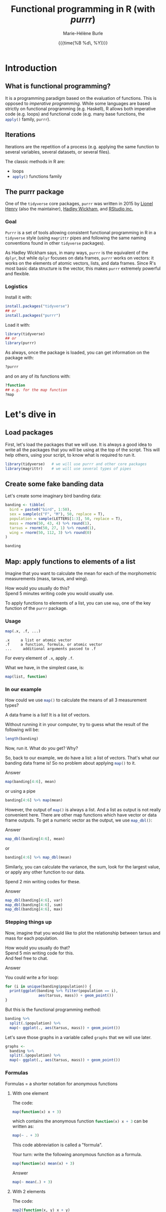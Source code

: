 #+OPTIONS: title:t date:t author:t email:t
#+OPTIONS: toc:t h:6 num:nil |:t todo:nil
#+OPTIONS: *:t -:t ::t <:t \n:t e:t creator:nil
#+OPTIONS: f:t inline:t tasks:t tex:t timestamp:t
#+OPTIONS: html-preamble:t html-postamble:nil

#+PROPERTY: header-args:R :session R:purrr :eval no :exports code :tangle yes :comments link

#+TITLE:   Functional programming in R (with /purrr/)
#+DATE:	   {{{time(%B %d\, %Y)}}}
#+AUTHOR:  Marie-Hélène Burle
#+EMAIL:   msb2@sfu.ca

* Introduction

** What is functional programming?

It is a programming paradigm based on the evaluation of functions. This is opposed to /imperative  programming/. While some languages are based strictly on functional programming (e.g. Haskell), R allows both imperative code (e.g. loops) and functional code (e.g. many base functions, the src_R[:eval no]{apply()} family, src_R[:eval no]{purrr}).

** Iterations

Iterations are the repetition of a process (e.g. applying the same function to several variables, several datasets, or several files).

The classic methods in R are:

- loops
- src_R[:eval no]{apply()} functions family

** The purrr package

One of the src_R[:eval no]{tidyverse} core packages, src_R[:eval no]{purrr} was written in 2015 by [[https://github.com/lionel-][Lionel Henry]] (also the maintainer), [[http://hadley.nz/][Hadley Wickham]], and [[https://www.rstudio.com/][RStudio inc.]] 

*** Goal

src_R[:eval no]{Purrr} is a set of tools allowing consistent functional programming in R in a src_R[:eval no]{tidyverse} style (using src_R[:eval no]{magrittr} pipes and following the same naming conventions found in other src_R[:eval no]{tidyverse} packages).

As Hadley Wickham says, in many ways, src_R[:eval no]{purrr} is the equivalent of the src_R[:eval no]{dplyr}, but while src_R[:eval no]{dplyr} focuses on data frames, src_R[:eval no]{purrr} works on vectors: it works on the elements of atomic vectors, lists, and data frames. Since R's most basic data structure is the vector, this makes src_R[:eval no]{purrr} extremely powerful and flexible.

*** Logistics

Install it with:

#+BEGIN_SRC R
install.packages("tidyverse")
## or
install.packages("purrr")
#+END_SRC

Load it with:

#+BEGIN_SRC R
library(tidyverse)
## or
library(purrr)
#+END_SRC

As always, once the package is loaded, you can get information on the package with:

#+BEGIN_SRC R
?purrr
#+END_SRC

and on any of its functions with:

#+BEGIN_SRC R
?function
## e.g. for the map function
?map
#+END_SRC

* Let's dive in

** Load packages

First, let's load the packages that we will use. It is always a good idea to write all the packages that you will be using at the top of the script. This will help others, using your script, to know what is required to run it.

#+BEGIN_SRC R
library(tidyverse)   # we will use purrr and other core packages
library(magrittr)    # we will use several types of pipes
#+END_SRC

** Create some fake banding data

Let's create some imaginary bird banding data:

#+BEGIN_SRC R
banding <- tibble(
  bird = paste0("bird", 1:50),
  sex = sample(c("F", "M"), 50, replace = T),
  population = sample(LETTERS[1:3], 50, replace = T),
  mass = rnorm(50, 43, 4) %>% round(1),
  tarsus = rnorm(50, 27, 1) %>% round(1),
  wing = rnorm(50, 112, 3) %>% round(0)
)

banding
#+END_SRC

** Map: apply functions to elements of a list

Imagine that you want to calculate the mean for each of the morphometric measurements (mass, tarsus, and wing).

#+BEGIN_VERBATIM
How would you usually do this?
Spend 5 minutes writing code you would usually use.
#+END_VERBATIM

To apply functions to elements of a list, you can use src_R[:eval no]{map}, one of the key function of the src_R[:eval no]{purrr} package.

*** Usage

#+BEGIN_SRC R
map(.x, .f, ...)
#+END_SRC

#+BEGIN_EXAMPLE
.x     a list or atomic vector
.f     a function, formula, or atomic vector
...     additional arguments passed to .f
#+END_EXAMPLE

For every element of src_R[:eval no]{.x}, apply src_R[:eval no]{.f}.

What we have, in the simplest case, is:

#+BEGIN_SRC R
map(list, function)
#+END_SRC

*** In our example

#+BEGIN_VERBATIM
How could we use src_R[:eval no]{map()} to calculate the means of all 3 measurement types?
#+END_VERBATIM

#+BEGIN_RED
A data frame is a list! It is a list of vectors.

Without running it in your computer, try to guess what the result of the following will be:

#+BEGIN_SRC R
length(banding)
#+END_SRC

Now, run it. What do you get? Why?
#+END_RED

So, back to our example, we do have a list: a list of vectors. That's what our banding data frame is! So no problem about applying src_R[:eval no]{map()} to it.

#+BEGIN_accordion
Answer
#+END_accordion

#+HTML: <div class="panel">
#+BEGIN_SRC R
map(banding[4:6], mean)
#+END_SRC

or using a pipe

#+BEGIN_SRC R
banding[4:6] %>% map(mean)
#+END_SRC
#+HTML: </div>

However, the output of src_R[:eval no]{map()} is always a list. And a list as output is not really convenient here. There are other map functions which have vector or data frame outputs. To get a numeric vector as the output, we use src_R[:eval no]{map_dbl()}:

#+BEGIN_accordion
Answer
#+END_accordion

#+HTML: <div class="panel">
#+BEGIN_SRC R
map_dbl(banding[4:6], mean)
#+END_SRC

or

#+BEGIN_SRC R
banding[4:6] %>% map_dbl(mean)
#+END_SRC
#+HTML: </div>

Similarly, you can calculate the variance, the sum, look for the largest value, or apply any other function to our data.

#+BEGIN_VERBATIM
Spend 2 min writing codes for these.
#+END_VERBATIM

#+BEGIN_accordion
Answer
#+END_accordion

#+HTML: <div class="panel">
#+BEGIN_SRC R
map_dbl(banding[4:6], var)
map_dbl(banding[4:6], sum)
map_dbl(banding[4:6], max)
#+END_SRC
#+HTML: </div>

*** Stepping things up

Now, imagine that you would like to plot the relationship between tarsus and mass for each population.

#+BEGIN_VERBATIM
How would you usually do that?
Spend 5 min writing code for this.
And feel free to chat.
#+END_VERBATIM

#+BEGIN_accordion
Answer
#+END_accordion

#+HTML: <div class="panel">
You could write a for loop:

#+BEGIN_SRC R
for (i in unique(banding$population)) {
  print(ggplot(banding %>% filter(population == i),
               aes(tarsus, mass)) + geom_point())
}
#+END_SRC

But this is the functional programming method:

#+BEGIN_SRC R
banding %>%
  split(.$population) %>%
  map(~ ggplot(., aes(tarsus, mass)) + geom_point())
#+END_SRC

Let's save those graphs in a variable called src_R[:eval no]{graphs} that we will use later.

#+BEGIN_SRC R
graphs <-
  banding %>%
  split(.$population) %>%
  map(~ ggplot(., aes(tarsus, mass)) + geom_point())
#+END_SRC
#+HTML: </div>

*** Formulas

#+BEGIN_RED
Formulas = a shorter notation for anonymous functions
#+END_RED

**** With one element

The code:

#+BEGIN_SRC R
map(function(x) x + 3)
#+END_SRC

which contains the anonymous function src_R[:eval no]{function(x) x + 3} can be written as:

#+BEGIN_SRC R
map(~ . + 3)
#+END_SRC

This code abbreviation is called a "formula".

#+BEGIN_VERBATIM
Your turn: write the following anonymous function as a formula.
#+END_VERBATIM

#+BEGIN_SRC R
map(function(x) mean(x) + 3)
#+END_SRC

#+BEGIN_accordion
Answer
#+END_accordion

#+HTML: <div class="panel">
#+BEGIN_SRC R
map(~ mean(.) + 3)
#+END_SRC
#+HTML: </div>

**** With 2 elements

The code:

#+BEGIN_SRC R
map2(function(x, y) x + y)
#+END_SRC

can be shortened to:

#+BEGIN_SRC R
map2(~ .x + .y)
#+END_SRC

**** Referring to elements

| 1st element |   | 2nd element |   | 3rd element |
|-------------+---+-------------+---+-------------|
| =.=         |   |             |   |             |
| =.x=        |   | =.y=        |   |             |
| =..1=       |   | =..2=       |   | =..3=       |

etc.

#+BEGIN_VERBATIM
Your turn: write the following anonymous function as a formula.
#+END_VERBATIM

#+BEGIN_SRC R
pmap(function(x1, x2, y) lm(y ~ x1 + x2))
#+END_SRC

#+BEGIN_accordion
Answer
#+END_accordion

#+HTML: <div class="panel">
#+BEGIN_SRC R
pmap(~ lm(..3 ~ ..1 + ..2))
#+END_SRC
#+HTML: </div>

** src_R[:eval no]{map_if}/src_R[:eval no]{modify_if} and src_R[:eval no]{map_at}/src_R[:eval no]{modify_at}

We built our data frame with src_R[:eval no]{tibble()} which, as is the norm in the src_R[:eval no]{tidyverse}, does not transform strings into factors:

#+BEGIN_SRC R
banding <-
  tibble(
    bird = paste0("bird", 1:50),
    sex = sample(c("F", "M"), 50, replace = T),
    population = sample(LETTERS[1:3], 50, replace = T),
    mass = rnorm(50, 43, 4) %>% round(1),
    tarsus = rnorm(50, 27, 1) %>% round(1),
    wing = rnorm(50, 112, 3) %>% round(0)
  ) %T>% 
  str()
#+END_SRC

Several base R functions however, do.

Let's build the same data with the base R function src_R[:eval no]{data.frame()}:

#+BEGIN_SRC R
banding <-
  data.frame(
    bird = paste0("bird", 1:50),
    sex = sample(c("F", "M"), 50, replace = T),
    population = sample(LETTERS[1:3], 50, replace = T),
    mass = rnorm(50, 43, 4) %>% round(1),
    tarsus = rnorm(50, 27, 1) %>% round(1),
    wing = rnorm(50, 112, 3) %>% round(0)
  ) %T>% 
  str()
#+END_SRC

#+BEGIN_RED
The reason several base R functions transform strings into factors is historic. This used to be essential to save space. But this is not relevant anymore and has become somewhat of an annoyance.
#+END_RED

If you have such a data frame, you may wish to transform the factors into characters.

#+BEGIN_VERBATIM
How can you do this?
#+END_VERBATIM

src_R[:eval no]{map()} has the derivatives src_R[:eval no]{map_if()} and src_R[:eval no]{map_at()} which allow to apply functions when conditions are met or at certain locations. Here, we can use src_R[:eval no]{map_if()}:

#+BEGIN_SRC R
banding %>%
  map_if(is.factor, as.character) %T>% 
  str()
#+END_SRC

However, src_R[:eval no]{map_if} and src_R[:eval no]{map_at} always return lists. If you want the output to be of the same type of the input, use src_R[:eval no]{modify_if} and src_R[:eval no]{modify_at} instead.

#+BEGIN_SRC R
banding <-
  data.frame(
    bird = paste0("bird", 1:50),
    sex = sample(c("F", "M"), 50, replace = T),
    population = sample(LETTERS[1:3], 50, replace = T),
    mass = rnorm(50, 43, 4) %>% round(1),
    tarsus = rnorm(50, 27, 1) %>% round(1),
    wing = rnorm(50, 112, 3) %>% round(0)
  )

banding %>%
  modify_if(is.factor, as.character) %>%
  head() %T>% 
  str()
#+END_SRC

#+BEGIN_RED
This could also be accomplished with src_R[:eval no]{mutate_if()}:

#+BEGIN_SRC R
banding %>% mutate_if(is.factor, as.character)
#+END_SRC

But the src_R[:eval no]{map()} functions also work with lists and are more flexible than src_R[:eval no]{mutate()} and its derivatives.
#+END_RED

*** Usage

#+BEGIN_SRC R
modify(.x, .f, ...)
modify_if(.x, .p, .f, ...)
modify_at(.x, .at, .f, ...)
#+END_SRC

#+BEGIN_EXAMPLE
.x     a list or atomic vector
.f     a function, formula, or atomic vector
...    additional arguments passed to .f
.p     a predicate function.
       Only the elements for which .p evaluates to TRUE will be modified
.at    a character vector of names or a numeric vector of positions.
       Only the elements corresponding to .at will be modified
#+END_EXAMPLE

For every element of src_R[:eval no]{.x}, apply src_R[:eval no]{.f}, and return a modified version of src_R[:eval no]{.x}.

So basically, in its simplest form, we have:

#+BEGIN_SRC R
modify(list, function)
#+END_SRC

** Walk: apply side effects to elements of a list

Now, we want to save the 3 graphs we previously drew into 3 files.

#+BEGIN_VERBATIM
How would you do this?
Spend 5 minutes writing code you would usually use.
#+END_VERBATIM

To apply side effects to elements of a list, we use the src_R[:eval no]{walk} functions family.

*** Usage

#+BEGIN_SRC R
walk(.x, .f, ...)
#+END_SRC

#+BEGIN_EXAMPLE
.x     a list or atomic vector
.f     a function, formula, or atomic vector
...     additional arguments passed to .f
#+END_EXAMPLE

*** Apply to our example

We already have a list of graphs: src_R[:eval no]{graphs}. Now, we can create a list of paths where we want to save them:

#+BEGIN_SRC R
paths <- paste0("population_", names(graphs), ".png")
#+END_SRC

So we want to save each element of src_R[:eval no]{graphs} into an element of src_R[:eval no]{paths}. The function we will use is src_R[:eval no]{ggsave}. To apply it to all of our elements, instead of using src_R[:eval no]{map}, we will use src_R[:eval no]{walk} because we are not trying to create a new object.

The problem is that we have 2 lists to deal with. src_R[:eval no]{Map} and src_R[:eval no]{walk} only allow to deal with one list. But src_R[:eval no]{map2} and src_R[:eval no]{walk2} allow to deal with 2 lists (src_R[:eval no]{pmap} and src_R[:eval no]{pwalk} allow to deal with any number of lists).

Here is how src_R[:eval no]{walk2} works (it is the same for src_R[:eval no]{map2}):

#+BEGIN_SRC R
walk2(.x, .y, .f, ...)
#+END_SRC

#+BEGIN_EXAMPLE
.x, .y   vectors of the same length.
         A vector of length 1 will be recycled.
.f       a function, formula, or atomic vector
...       additional arguments passed to .f
#+END_EXAMPLE

#+BEGIN_VERBATIM
Give it a try:
use src_R[:eval no]{walk2} to save the elements of src_R[:eval no]{graphs} into the elements of src_R[:eval no]{paths} using src_R[:eval no]{ggsave}.
Don't hesitate to look up the help file for src_R[:eval no]{ggsave} with src_R[:eval no]{?ggsave} if you don't remember how to use it!
#+END_VERBATIM

#+BEGIN_accordion
Answer
#+END_accordion

#+HTML: <div class="panel">
#+BEGIN_SRC R
walk2(paths, graphs, ggsave)
#+END_SRC
#+HTML: </div>

* Summary of the map and walk functions family

We will use different src_R[:eval no]{map} (or src_R[:eval no]{walk}, if we want the side effects) function depending on:

#+BEGIN_VERSE
- How many lists we are using in the input
#+END_VERSE

| number of arguments in input |   |   | purrr function    |
|------------------------------+---+---+-------------------|
|                            1 |   |   | =map= or =walk=   |
|                            2 |   |   | =map2= or =walk2= |
|                         more |   |   | =pmap= or =pwalk= |

#+HTML: <br>

#+BEGIN_VERSE
- The class of the output we want
#+END_VERSE

| class we want for the output   |   |   | purrr function |
|--------------------------------+---+---+----------------|
| nothing*                       |   |   | =walk=         |
| list*                          |   |   | =map=          |
| double                         |   |   | =map_dbl=      |
| integer                        |   |   | =map_int=      |
| character                      |   |   | =map_chr=      |
| logical                        |   |   | =map_lgl=      |
| data frame (by row-binding)    |   |   | =map_dfr=      |
| data frame (by column-binding) |   |   | =map_dfc=      |

#+HTML: <br>

Results are returned predictably and consistently, which is [[https://blog.rstudio.com/2016/01/06/purrr-0-2-0/][not the case]] of src_R[:eval no]{sapply()}.

*As [[https://github.com/jennybc][Jenny Bryan]] said [[https://speakerdeck.com/jennybc/data-rectangling][nicely]]:

#+BEGIN_QUOTE
"src_R[:eval no]{walk()} can be thought of as src_R[:eval no]{map_nothing()}

src_R[:eval no]{map()} can be thought of as src_R[:eval no]{map_list()}"
#+END_QUOTE

#+HTML: <br>

#+BEGIN_VERSE
- How we want to select the input
#+END_VERSE

| selecting input based on |   |   | purrr function |
|--------------------------+---+---+----------------|
| condition                |   |   | =map_if=       |
| location                 |   |   | =map_at=       |

* Conclusion

These are some of the most important src_R[:eval no]{purrr} functions. But there are many others and I encourage you to explore them by yourself.

Great resources for this are:

- The [[http://r4ds.had.co.nz/iteration.html][iteration chapter]] of [[http://hadley.nz/][Hadley Wickham]]'s book [[http://r4ds.had.co.nz/index.html][R for data science]]
- The [[https://github.com/rstudio/cheatsheets/raw/master/purrr.pdf][purrr cheatsheet]]
- The [[https://cran.r-project.org/web/packages/purrr/purrr.pdf][purrr CRAN manual]]
- The vignettes and help files for the many purrr functions

Have fun!!!

#+HTML: <script>; var acc = document.getElementsByClassName("accordion"); var i; for (i = 0; i < acc.length; i++) {; acc[i].addEventListener("click", function() {; this.classList.toggle("active"); var panel = this.nextElementSibling; if (panel.style.maxHeight){; panel.style.maxHeight = null; } else {; panel.style.maxHeight = panel.scrollHeight + "px"; }; }); }; </script>
